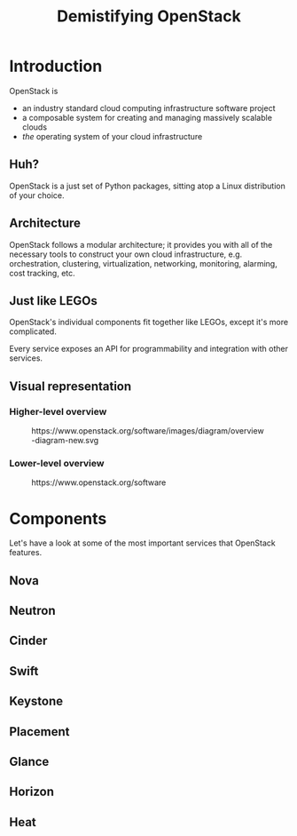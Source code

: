 #+TITLE: Demistifying OpenStack
#+EXPORT_FILE_NAME: 2
#+OPTIONS: toc:1 num:nil
#+REVEAL_ROOT: https://cdn.jsdelivr.net/npm/reveal.js
#+REVEAL_HLEVEL: 1
#+REVEAL_THEME: black
#+REVEAL_EXTRA_CSS: /css/reveal.css

* Introduction

OpenStack is

#+ATTR_REVEAL: :frag (appear)
- an industry standard cloud computing infrastructure software project
- a composable system for creating and managing massively scalable
  clouds
- /the/ operating system of your cloud infrastructure

** Huh?

#+ATTR_REVEAL: :frag (appear)
OpenStack is a just set of Python packages, sitting atop a Linux
distribution of your choice.

#+HTML: <img src="https://www.python.org/static/community_logos/python-logo-generic.svg" width="300" class="fragment">

** Architecture

OpenStack follows a modular architecture; it provides you with all of
the necessary tools to construct your own cloud infrastructure,
e.g. orchestration, clustering, virtualization, networking,
monitoring, alarming, cost tracking, etc.

** Just like LEGOs

#+HTML: <img src="https://upload.wikimedia.org/wikipedia/commons/0/0f/2_duplo_lego_bricks.jpg" height="100">

OpenStack's individual components fit together like LEGOs, except it's
more complicated.

Every service exposes an API for programmability and integration with
other services.

** Visual representation

*** Higher-level overview

#+begin_export html
<figure>
  <img src="https://www.openstack.org/software/images/diagram/overview-diagram-new.svg"
       class="r-stretch"
       alt="OpenStack higher-level overview diagram">
  <figcaption>https://www.openstack.org/software/images/diagram/overview-diagram-new.svg</figcaption>
</figure>
#+end_export

*** Lower-level overview

#+begin_export html
<figure>
  <img src="https://object-storage-ca-ymq-1.vexxhost.net/swift/v1/6e4619c416ff4bd19e1c087f27a43eea/www-assets-prod/openstack-map/openstack-map-v20221001.jpg"
       alt="OpenStack lower-level overview diagram">
  <figcaption>https://www.openstack.org/software</figcaption>
</figure>
#+end_export

* Components

Let's have a look at some of the most important services that
OpenStack features.

** Nova
** Neutron
** Cinder
** Swift
** Keystone
** Placement
** Glance
** Horizon
** Heat

